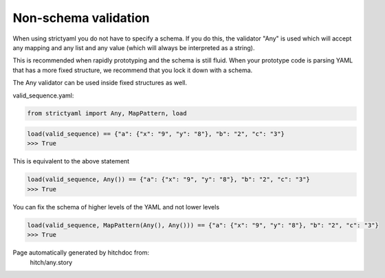 Non-schema validation
---------------------

When using strictyaml you do not have to specify a schema. If
you do this, the validator "Any" is used which will accept any
mapping and any list and any value (which will always be interpreted
as a string).

This is recommended when rapidly prototyping and the schema is
still fluid. When your prototype code is parsing YAML
that has a more fixed structure, we recommend that you lock it
down with a schema.

The Any validator can be used inside fixed structures as well.




valid_sequence.yaml:

.. code-block:: yaml
  a:
    x: 9
    y: 8
  b: 2
  c: 3

.. code-block:: python

    from strictyaml import Any, MapPattern, load



.. code-block:: python

    load(valid_sequence) == {"a": {"x": "9", "y": "8"}, "b": "2", "c": "3"}
    >>> True

This is equivalent to the above statement

.. code-block:: python

    load(valid_sequence, Any()) == {"a": {"x": "9", "y": "8"}, "b": "2", "c": "3"}
    >>> True

You can fix the schema of higher levels of the YAML and not lower levels

.. code-block:: python

    load(valid_sequence, MapPattern(Any(), Any())) == {"a": {"x": "9", "y": "8"}, "b": "2", "c": "3"}
    >>> True


Page automatically generated by hitchdoc from:
  hitch/any.story